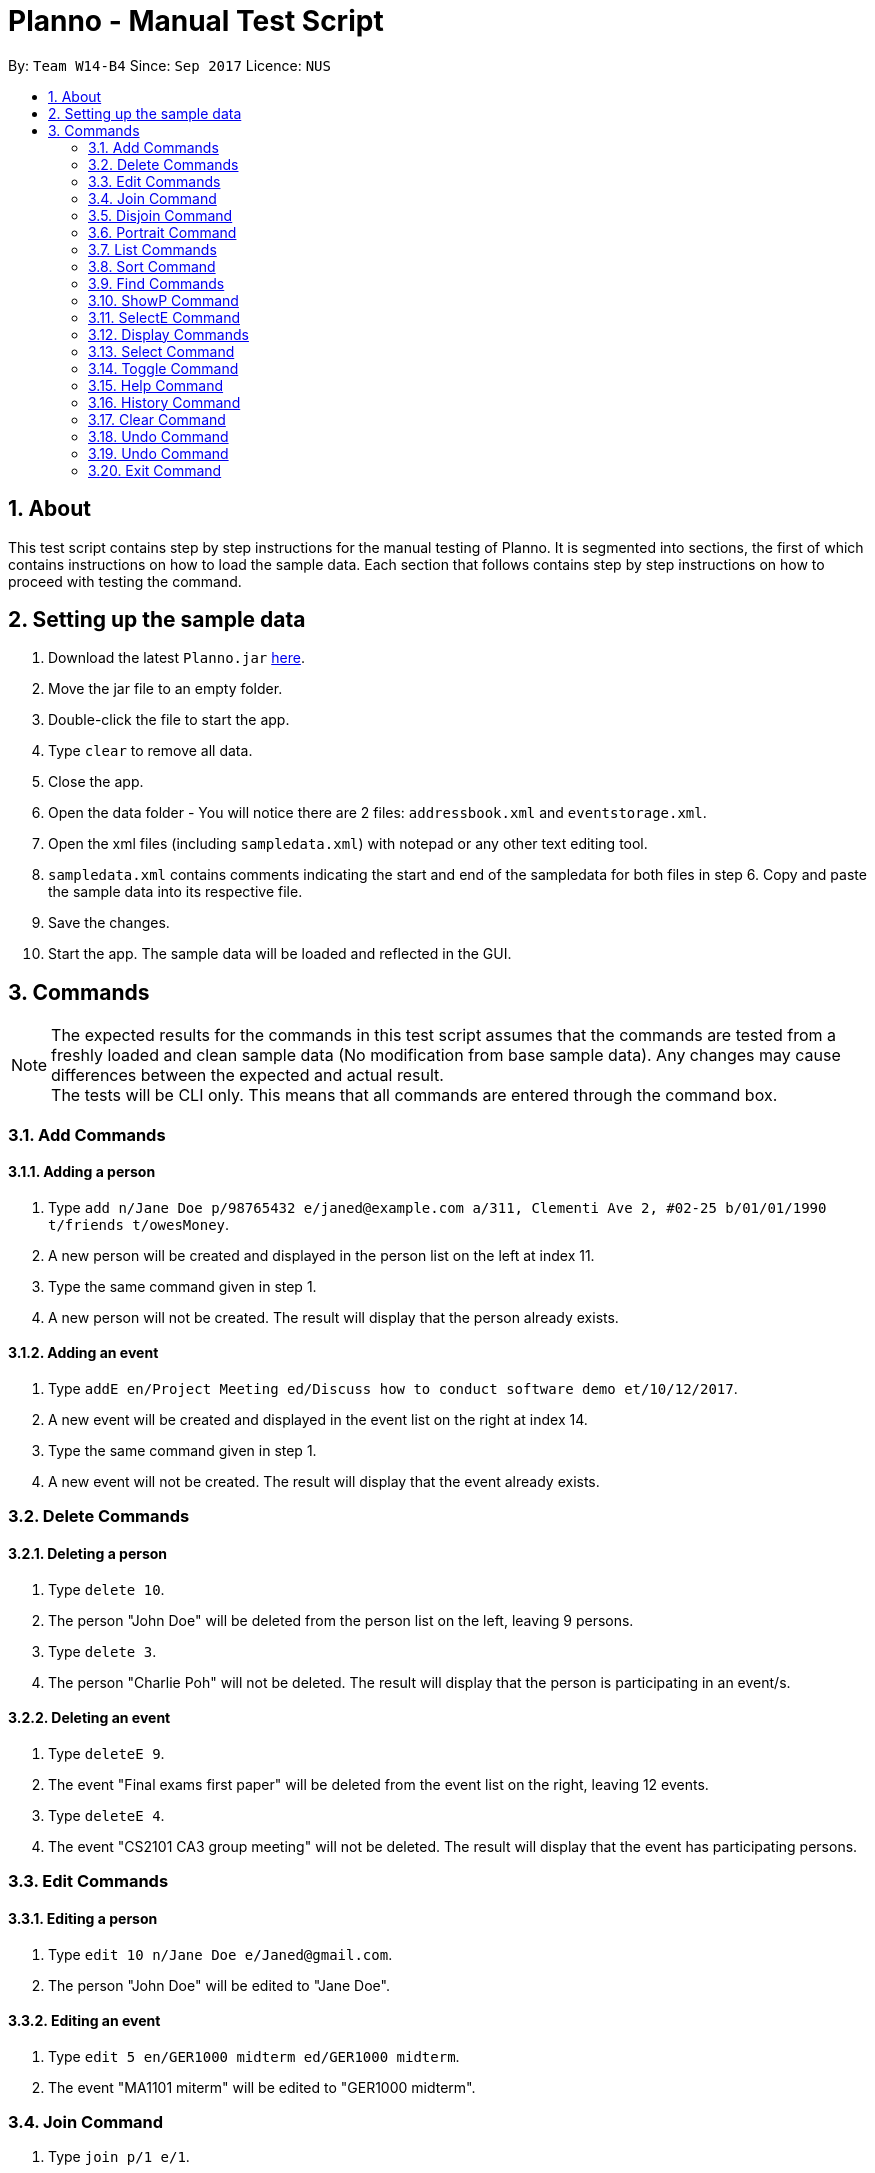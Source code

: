 :toc:
:toc-title:
:toc-placement: macro
:imagesDir: images\
:sectnums:
:stylesDir: stylesheets
:experimental:
ifdef::env-github[]
:tip-caption: :bulb:
:note-caption: :information_source:
endif::[]
:repoURL: https://github.com/CS2103AUG2017-W14-B4/main
= Planno - Manual Test Script

By: `Team W14-B4`      Since: `Sep 2017`      Licence: `NUS`

toc::[]

== About

This test script contains step by step instructions for the manual testing of Planno.
It is segmented into sections, the first of which contains instructions on how to load the sample data.
Each section that follows contains step by step instructions on how to proceed with testing the command.

== Setting up the sample data

.  Download the latest `Planno.jar` link:{repoURL}/releases[here].
.  Move the jar file to an empty folder.
.  Double-click the file to start the app.
.  Type `clear` to remove all data.
.  Close the app.
.  Open the data folder - You will notice there are 2 files:
`addressbook.xml` and `eventstorage.xml`.
.  Open the xml files (including `sampledata.xml`) with notepad or any other text editing tool.
.  `sampledata.xml` contains comments indicating the start and end of the sampledata for both files in step 6.
Copy and paste the sample data into its respective file.
.  Save the changes.
.  Start the app. The sample data will be loaded and reflected in the GUI.

== Commands

[NOTE]
The expected results for the commands in this test script assumes that the commands are tested from a freshly loaded and clean sample data (No modification from base sample data).
Any changes may cause differences between the expected and actual result. +
The tests will be CLI only. This means that all commands are entered through the command box.

=== Add Commands

==== Adding a person

.  Type `add n/Jane Doe p/98765432 e/janed@example.com a/311, Clementi Ave 2, #02-25 b/01/01/1990 t/friends t/owesMoney`.
.  A new person will be created and displayed in the person list on the left at index 11.
.  Type the same command given in step 1.
.  A new person will not be created. The result will display that the person already exists.

==== Adding an event

.  Type `addE en/Project Meeting ed/Discuss how to conduct software demo et/10/12/2017`.
.  A new event will be created and displayed in the event list on the right at index 14.
.  Type the same command given in step 1.
.  A new event will not be created. The result will display that the event already exists.

=== Delete Commands

==== Deleting a person

.  Type `delete 10`.
.  The person "John Doe" will be deleted from the person list on the left, leaving 9 persons.
.  Type `delete 3`.
.  The person "Charlie Poh" will not be deleted. The result will display that the person is participating in an event/s.

==== Deleting an event

.  Type `deleteE 9`.
.  The event "Final exams first paper" will be deleted from the event list on the right, leaving 12 events.
.  Type `deleteE 4`.
.  The event "CS2101 CA3 group meeting" will not be deleted. The result will display that the event has participating persons.

=== Edit Commands

==== Editing a person

.  Type `edit 10 n/Jane Doe e/Janed@gmail.com`.
.  The person "John Doe" will be edited to "Jane Doe".

==== Editing an event

.  Type `edit 5 en/GER1000 midterm ed/GER1000 midterm`.
.  The event "MA1101 miterm" will be edited to "GER1000 midterm".

=== Join Command

.  Type `join p/1 e/1`.
.  The person "Alex Lee" will join event "CS2010" as a participant. The display will show accordingly.
.  Type the same command given in step 1.
.  The result will display that the person is already a participant of the event.

=== Disjoin Command

.  Type `disjoin p/2 e/7`.
.  The person "Byran Koh" will no longer be a participant of event "Lunch with Byran". The display will show accordingly.
.  Type the same command given in step 1.
.  The result will display that the person is not a participant of the event.

=== Portrait Command

[NOTE]
For this command, there will not be a image provided.
For the `FILEPATH` displayed in the command, please use a file path to one of your own images.

.  Type `portrait 1 FILEPATH`.
.  The person "Alex Lee" will have an updated portrait with the image indicated in `FILEPATH`.

=== List Commands

==== Listing all persons

.  Type `list`.
.  The app will display all 10 persons in the person list at the left.

==== Listing all events

.  Type `listE`.
.  The app will display all 13 events in the event list at the right.

=== Sort Command

.  Type `sort`.
.  The person list on the left will display 10 persons sorted in alphabetical lexicographical order. The order is as follows:
.. "Alex Lee"
.. "Byran Koh"
.. "Charlie Poh"
.. "Debbie Yeo"
.. "Eddie Wong"
.. "Fiona Goh"
.. "Gavin Oh"
.. "Helena Lee"
.. "Ireta Chow"
.. "John Doe"

. The event list on the right will display 13 events sorted in descending order with the earliest event at the top. The order is as follows:
.. "CS2010 midterm"
.. "MA1101 midterm"
.. "CS2103T project meeting 1"
.. "CS2103T project meeting 2"
.. "CS2103T project meeting 3"
.. "CS2101 CA3 group meeting"
.. "Lunch with Byran"
.. "Meet up with Gavin"
.. "Financial consultation"
.. "Final exams first paper"
.. "Music lesson"
.. "Cindy wedding"
.. "Family dinner"

=== Find Commands

==== Finding person/s by name

.  Type `find gavin`.
.  The person "Gavin Oh" will be displayed in index 1 in the person list at the left.
.  Type `find lee`.
.  The persons "Alex Lee" and "Helena Lee" will be displayed in index 1 and 2 of the person list respectively.
.  Type `find gav`.
.  No person will be displayed in the person list.

==== Finding person/s by tag

.  Type `find t/cousin`.
.  The person "Fiona Goh" will be displayed in the person list at index 1.
.  Type `find t/friends`.
.  5 persons will be displayed in the person list at the left in this order:
.. "Alex Lee"
.. "Byran Koh"
.. "Charlie Poh"
.. "Debbie Yeo"
.. "Gavin Oh"

==== Finding person/s by name and tag

.  Type `find Alex t/cousin`.
.  The persons "Alex Lee" and "Fiona Goh" will be displayed at index 1 and 2 of the person list on the left respectively.

==== Finding event/s by name

.  Type `findE music`.
.  The event "Music lesson" will be displayed in the event list on the right at index 1.
.  Type `findE midterm`.
.  The events "CS2010 midterm" and "MA1101 midterm" will be displayed at index 1 and 2 of the event list respectively.

=== ShowP Command

. Type `showP 2`.
. No person will be displayed as no one is a participant of event `MA1101 midterm`. The person list on the left be blank.
. Type `showP 3`.
. 3 persons who are participating in event "CS2103T project meeting 1" will be displayed in the person list. The order is as follows:
.. "Alex Lee"
.. "Charlie Poh"
.. "Debbie Yeo"

=== SelectE Command

.  Type `selectE 10`.
.  No event will be displayed as person "John Doe" is not a participant of any event. The event list on the right will be blank.
.  Type `selectE 4`.
.  4 events which person "Debbie Yeo" is participating in will be displayed in the event list. The order is as follows:
.. "CS2103T Project Meeting 1"
.. "CS2103T Project Meeting 2"
.. "CS2103T Project Meeting 3"
.. "CS2101 CA3 group meeting"

=== Display Commands

==== Displaying emails of every participant of an event

.  Type `display 1 email`.
.  The result will display that no one has joined the event.
.  Type `display 12 email`.
.  The information board in the middle will display the email of person "Eddie Wong", `Eddiew@gmail.com`.
.  Type `display 13 email`.
.  The information board in the middle will display the emails of persons "Fiona Goh" and "Eddie Wong", `Fionag@gmail.com`, `Eddiew@gmail.com`.

==== Displaying phone numbers of every participant of an event

.  Type `display 1 phone`.
.  The result will display that no one has joined the event.
.  Type `display 12 phone`.
.  The information board in the middle will display the phone number of person "Eddie Wong", `92891021`.
.  Type `display 13 phone`.
.  The information board in the middle will display the phone numbers of persons "Fiona Goh" and "Eddie Wong", `94618211`, `92891021`.

==== Displaying addresses of every participant of an event

.  Type `display 1 address`.
.  The result will display that no one has joined the event.
.  Type `display 12 address`.
.  The information board in the middle will display the address of person "Eddie Wong", `Blk 399, Yishun Ave 2, #06-178`.
.  Type `display 13 address`.
.  The information board in the middle will display the addresses of persons "Fiona Goh" and "Eddie Wong", `Blk 88, Bukit Batok Ave 1, #03-72`, `Blk 399, Yishun Ave 2, #06-178`.

=== Select Command

.  Type `select 10`.
.  A browser with a Google search page of person "John Doe" will appear in front of the information board (middle) and the event list (right).

=== Toggle Command

.  Type `select 10`.
.  A browser with a Google search page of person "John Doe" will appear in front of the information board (middle) and the event list (right).
.  Type `toggle`.
.  The app will remove the browser and display the information board and event list.

=== Help Command

.  Type `help`.
.  The help window will popup, displaying Planno's user guide.
.  Close the help window.
.  The result will display that the help window has been opened.

=== History Command

.  Close the app.
.  Reopen the app.
.  Type `history`.
.  The result will display that no commands have been entered.
.  Type the same command given in step 3.
.  The result will display a list of entered commands from most recent to the earliest. The result should only have a "history" command.

=== Clear Command

.  Type `clear`.
.  The app will be cleared of both person and event data. The person list and event list on the left and right respectively will be blank.

=== Undo Command

.  Type `clear`.
.  The app will be cleared of both person and event data. The person list and event list on the left and right respectively will be blank.
.  Type `list`.
.  The person and event list will both still be blank.
.  Type `undo`.
.  The person and event data will be restored. The person list will display 10 persons and the event list will display 13 events.

=== Undo Command

.  Type `clear`.
.  The app will be cleared of both person and event data. The person list and event list on the left and right respectively will be blank.
.  Type `undo`.
.  The person and event data will be restored. The person list will display 10 persons and the event list will display 13 events.
.  Type `redo`.
.  The app will be cleared of both person and event data. The person list and event list on the left and right respectively will be blank.

=== Exit Command

.  Type `exit`.
.  The app will close/exit.
